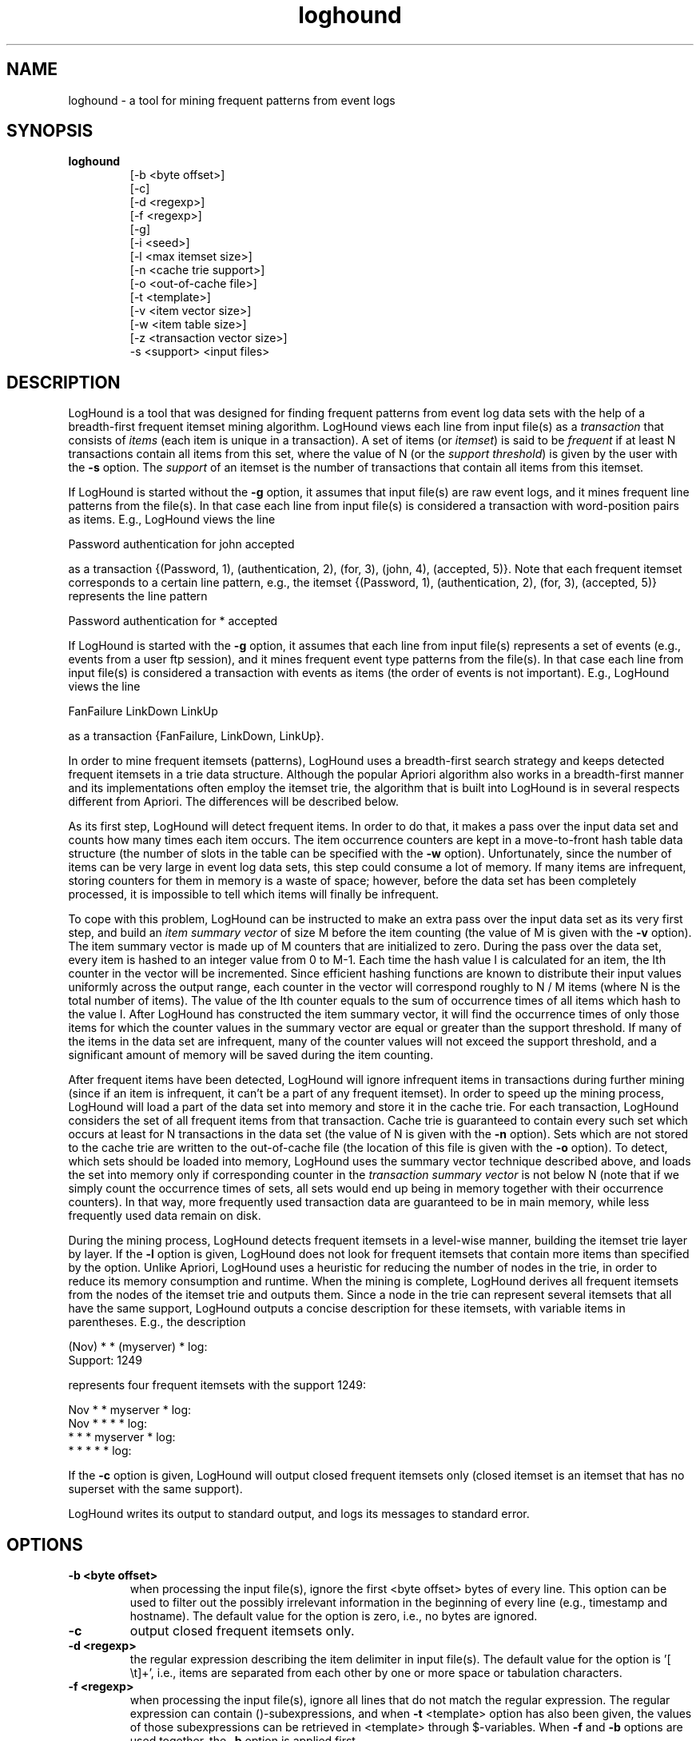 .\"
.\" LogHound version 0.01 - loghound
.\" a tool for mining frequent patterns from event logs
.\"
.\" Copyright (C) 2004 Risto Vaarandi
.\"
.\" This program is free software; you can redistribute it and/or
.\" modify it under the terms of the GNU General Public License
.\" as published by the Free Software Foundation; either version 2
.\" of the License, or (at your option) any later version.
.\"
.\" This program is distributed in the hope that it will be useful,
.\" but WITHOUT ANY WARRANTY; without even the implied warranty of
.\" MERCHANTABILITY or FITNESS FOR A PARTICULAR PURPOSE.  See the
.\" GNU General Public License for more details.
.\"
.\" You should have received a copy of the GNU General Public License
.\" along with this program; if not, write to the Free Software
.\" Foundation, Inc., 59 Temple Place - Suite 330, Boston, MA  02111-1307, USA.
.\"
.TH loghound 1 "April 2004" "LogHound 0.01"
.SH NAME
loghound \- a tool for mining frequent patterns from event logs
.SH SYNOPSIS
.TP
.B loghound
[-b <byte offset>] 
.br
[-c] 
.br
[-d <regexp>] 
.br
[-f <regexp>]
.br
[-g]
.br
[-i <seed>]
.br
[-l <max itemset size>]
.br
[-n <cache trie support>]
.br
[-o <out-of-cache file>] 
.br
[-t <template>]
.br
[-v <item vector size>] 
.br
[-w <item table size>] 
.br
[-z <transaction vector size>]
.br
-s <support> <input files>
.SH DESCRIPTION
LogHound is a tool that was designed for finding frequent patterns from
event log data sets with the help of a breadth-first frequent itemset mining 
algorithm. LogHound views each line from input file(s) as a 
.I transaction
that consists of
.I items
(each item is unique in a transaction). A set of items (or
.IR itemset )
is said to be 
.I frequent
if at least N transactions contain all items from this set, where the value
of N (or the
.IR "support threshold" )
is given by the user with the
.B -s 
option. 
The
.I support
of an itemset is the number of transactions that contain all items from this 
itemset.
.PP
If LogHound is started without the
.B -g
option, it assumes that input file(s) are raw event logs, and it mines 
frequent line patterns from the file(s).
In that case each line from input file(s) is considered a transaction with 
word-position pairs as items. E.g., LogHound views the line
.PP
Password authentication for john accepted
.PP
as a transaction {(Password, 1), (authentication, 2), (for, 3), (john, 4),
(accepted, 5)}. Note that each frequent itemset corresponds to a certain
line pattern, e.g., the itemset {(Password, 1), (authentication, 2), 
(for, 3), (accepted, 5)} represents the line pattern
.PP
Password authentication for * accepted
.PP
If LogHound is started with the
.B -g
option, it assumes that each line from input file(s) represents a set of
events (e.g., events from a user ftp session), and it mines frequent event
type patterns from the file(s).
In that case each line from input file(s) is considered a transaction with 
events as items (the order of events is not important). 
E.g., LogHound views the line
.PP
FanFailure LinkDown LinkUp
.PP
as a transaction {FanFailure, LinkDown, LinkUp}.
.PP
In order to mine frequent itemsets (patterns), LogHound uses a breadth-first
search strategy and keeps detected frequent itemsets in a trie data
structure. Although the popular Apriori algorithm also works in a
breadth-first manner and its implementations often employ the itemset trie,
the algorithm that is built into LogHound is in several respects different
from Apriori. The differences will be described below.
.PP
As its first step, LogHound will detect frequent items. In order to do that, 
it makes a pass over the input data set and counts how many times each 
item occurs. The item occurrence counters are kept in a move-to-front hash 
table data structure (the number of slots in the table can be specified 
with the 
.B -w
option). Unfortunately, since the number of items can be very large in
event log data sets, this step could consume a lot of memory. If many items
are infrequent, storing counters for them in memory is a waste of space;
however, before the data set has been completely processed, it is impossible 
to tell which items will finally be infrequent.
.PP
To cope with this problem, LogHound can be instructed to make an extra pass 
over the input data set as its very first step, and build an 
.I item summary vector 
of size M before the item counting (the value of M is given with the
.B -v
option). The item summary vector is made up of M counters that are 
initialized to zero. During the pass over the data set, every item is 
hashed to an integer value from 0 to M-1. Each time the hash value I is
calculated for an item, the Ith counter in the vector will be incremented. 
Since efficient hashing functions are known to distribute their input 
values uniformly across the output range, each counter in the vector will
correspond roughly to N / M items (where N is the total number of items). 
The value of the Ith counter equals to the sum of occurrence times of all 
items which hash to the value I.
After LogHound has constructed the item summary vector, it will find the
occurrence times of only those items for which the counter values in 
the summary vector are equal or greater than the support threshold. 
If many of the items in the data set are infrequent, many of the counter
values will not exceed the support threshold, and a significant amount of
memory will be saved during the item counting. 
.PP
After frequent items have been detected, LogHound will ignore infrequent
items in transactions during further mining (since if an item is
infrequent, it can't be a part of any frequent itemset).
In order to speed up the mining process, LogHound will load a part of the
data set into memory and store it in the cache trie. For each transaction,
LogHound considers the set of all frequent items from that transaction. 
Cache trie is guaranteed to contain every such set which occurs at least for 
N transactions in the data set (the value of N is given with the
.B -n
option). Sets which are not stored to the cache trie are written to the 
out-of-cache file (the location of this file is given with the
.B -o
option). To detect, which sets should be loaded into memory, LogHound
uses the summary vector technique described above, and loads the set into
memory only if corresponding counter in the 
.I transaction summary vector 
is not below N (note that if we simply count the occurrence times of sets, 
all sets would end up being in memory together with their occurrence counters).
In that way, more frequently used transaction data are guaranteed to be in 
main memory, while less frequently used data remain on disk.
.PP
During the mining process, LogHound detects frequent itemsets in a
level-wise manner, building the itemset trie layer by layer. If the
.B -l
option is given, LogHound does not look for frequent itemsets that contain
more items than specified by the option. Unlike Apriori,
LogHound uses a heuristic for reducing the number of nodes in the trie,
in order to reduce its memory consumption and runtime. When the mining is
complete, LogHound derives all frequent itemsets from the nodes 
of the itemset trie and outputs them. Since a node in the trie can represent
several itemsets that all have the same support, LogHound outputs a concise 
description for these itemsets, with variable items in parentheses.
E.g., the description
.PP
(Nov) * * (myserver) * log:
.br
Support: 1249
.PP
represents four frequent itemsets with the support 1249:
.PP
Nov * * myserver * log:
.br
Nov * * * * log:
.br
* * * myserver * log:
.br
* * * * * log:
.PP
If the 
.B -c
option is given, LogHound will output closed frequent itemsets only (closed 
itemset is an itemset that has no superset with the same support).
.PP
LogHound writes its output to standard output, and logs its messages to 
standard error.
.SH OPTIONS
.TP
.B "-b <byte offset>"
when processing the input file(s), ignore the first <byte offset> bytes of
every line. This option can be used to filter out the possibly irrelevant 
information in the beginning of every line (e.g., timestamp and hostname).
The default value for the option is zero, i.e., no bytes are ignored.
.TP
.B "-c"
output closed frequent itemsets only.
.TP
.B "-d <regexp>"
the regular expression describing the item delimiter in input file(s). 
The default value for the option is '[ \\t]+', i.e., items are separated 
from each other by one or more space or tabulation characters.
.TP
.B "-f <regexp>"
when processing the input file(s), ignore all lines that do not match the
regular expression. The regular expression can contain ()-subexpressions, 
and when
.B -t
<template> option has also been given, the values of those subexpressions 
can be retrieved in <template> through $-variables. When
.B -f
and
.B -b
options are used together, the
.B -b
option is applied first.
.TP
.B "-g"
assume that each line in input file(s) represents a set of events, and mine
frequent event type patterns from the file(s). 
If this option is omitted, it is assumed that input file(s) are raw event 
log(s), and frequent line patterns will be mined from the file(s).
.TP
.B "-i <seed>"
the value that is used to initialize the 
.BR rand (3) 
based random number generator which is used to generate seed values for
hashing functions inside LogHound. The default value for the option is 1.
.TP
.B "-l <max itemset size>"
don't mine itemsets containing more than <max itemset size> items.
.TP
.B "-n <cache trie support>"
create a cache trie that is guaranteed to contain transaction itemsets
present at least <cache trie support> times in the data set. The default
value for the option is zero, i.e., load the entire input data set into main
memory.
.TP
.B "-o <out-of-cache file>"
The location of the out-of-cache file. When this option is omitted, the
entire input data set is loaded into main memory.
.TP
.B "-t <template>"
template that is used to convert input lines, after they have matched the
regular expression given with the
.B -f
option. Template is the string that will replace the original input line, 
after the $-variables in the template have been replaced with the values
of ()-subexpressions from the regular expression. For example, if the regular 
expression given with the
.B -f
option is 'sshd\\[[0-9]+\\]: (.+)', and the template is "$1", then the line
.br
.I sshd[1344]: connect from 192.168.1.1 
.br
will be converted to 
.br
.I connect from 192.168.1.1 
.br
before the line will be processed by the mining algorithm that is built 
into LogHound. This option is meaningless without the
.B -f
option.
.TP
.B "-v <item vector size>"
the size of the item summary vector. The default value for the option is
zero, i.e., no summary vector will be generated.
.TP
.B "-w <item table size>"
the number of slots in the item hash table. The default value for the
option is 100,000.
.TP
.B "-z <transaction vector size>"
the size of the transaction summary vector. If this option is omitted
or zero is specified for its value, the summary vector of size
(the number of frequent items * 100) is used. This option is meaningless
without the
.B -n
or the
.B -o
option, or when zero is specified for the value of the
.B -n 
option.
.TP
.B "-s <support>"
the support threshold value. The value can be either an integer, or a real 
number with a trailing %-sign.
.SH AUTHOR
Risto Vaarandi <risto.vaarandi@eyp.ee>
.SH ACKNOWLEDGMENTS
This software uses the fast and efficient Shift-Add-Xor hashing algorithm
by M. V. Ramakrishna and Justin Zobel.
